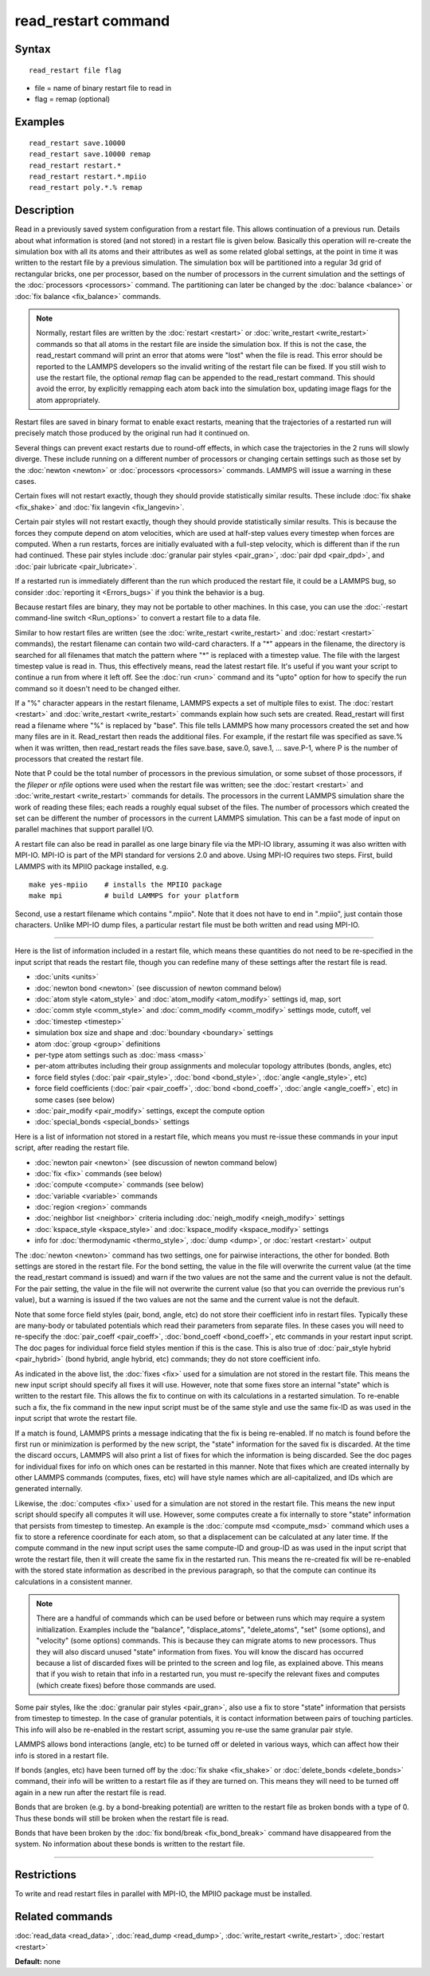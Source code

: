 .. index:: read\_restart

read\_restart command
=====================

Syntax
""""""


.. parsed-literal::

   read_restart file flag

* file = name of binary restart file to read in
* flag = remap (optional)

Examples
""""""""


.. parsed-literal::

   read_restart save.10000
   read_restart save.10000 remap
   read_restart restart.\*
   read_restart restart.\*.mpiio
   read_restart poly.\*.% remap

Description
"""""""""""

Read in a previously saved system configuration from a restart file.
This allows continuation of a previous run.  Details about what
information is stored (and not stored) in a restart file is given
below.  Basically this operation will re-create the simulation box
with all its atoms and their attributes as well as some related global
settings, at the point in time it was written to the restart file by a
previous simulation.  The simulation box will be partitioned into a
regular 3d grid of rectangular bricks, one per processor, based on the
number of processors in the current simulation and the settings of the
:doc:`processors <processors>` command.  The partitioning can later be
changed by the :doc:`balance <balance>` or :doc:`fix balance <fix_balance>` commands.

.. note::

   Normally, restart files are written by the
   :doc:`restart <restart>` or :doc:`write_restart <write_restart>` commands
   so that all atoms in the restart file are inside the simulation box.
   If this is not the case, the read\_restart command will print an error
   that atoms were "lost" when the file is read.  This error should be
   reported to the LAMMPS developers so the invalid writing of the
   restart file can be fixed.  If you still wish to use the restart file,
   the optional *remap* flag can be appended to the read\_restart command.
   This should avoid the error, by explicitly remapping each atom back
   into the simulation box, updating image flags for the atom
   appropriately.

Restart files are saved in binary format to enable exact restarts,
meaning that the trajectories of a restarted run will precisely match
those produced by the original run had it continued on.

Several things can prevent exact restarts due to round-off effects, in
which case the trajectories in the 2 runs will slowly diverge.  These
include running on a different number of processors or changing
certain settings such as those set by the :doc:`newton <newton>` or
:doc:`processors <processors>` commands.  LAMMPS will issue a warning in
these cases.

Certain fixes will not restart exactly, though they should provide
statistically similar results.  These include :doc:`fix shake <fix_shake>` and :doc:`fix langevin <fix_langevin>`.

Certain pair styles will not restart exactly, though they should
provide statistically similar results.  This is because the forces
they compute depend on atom velocities, which are used at half-step
values every timestep when forces are computed.  When a run restarts,
forces are initially evaluated with a full-step velocity, which is
different than if the run had continued.  These pair styles include
:doc:`granular pair styles <pair_gran>`, :doc:`pair dpd <pair_dpd>`, and
:doc:`pair lubricate <pair_lubricate>`.

If a restarted run is immediately different than the run which
produced the restart file, it could be a LAMMPS bug, so consider
:doc:`reporting it <Errors_bugs>` if you think the behavior is a bug.

Because restart files are binary, they may not be portable to other
machines.  In this case, you can use the :doc:`-restart command-line switch <Run_options>` to convert a restart file to a data file.

Similar to how restart files are written (see the
:doc:`write_restart <write_restart>` and :doc:`restart <restart>`
commands), the restart filename can contain two wild-card characters.
If a "\*" appears in the filename, the directory is searched for all
filenames that match the pattern where "\*" is replaced with a timestep
value.  The file with the largest timestep value is read in.  Thus,
this effectively means, read the latest restart file.  It's useful if
you want your script to continue a run from where it left off.  See
the :doc:`run <run>` command and its "upto" option for how to specify
the run command so it doesn't need to be changed either.

If a "%" character appears in the restart filename, LAMMPS expects a
set of multiple files to exist.  The :doc:`restart <restart>` and
:doc:`write_restart <write_restart>` commands explain how such sets are
created.  Read\_restart will first read a filename where "%" is
replaced by "base".  This file tells LAMMPS how many processors
created the set and how many files are in it.  Read\_restart then reads
the additional files.  For example, if the restart file was specified
as save.% when it was written, then read\_restart reads the files
save.base, save.0, save.1, ... save.P-1, where P is the number of
processors that created the restart file.

Note that P could be the total number of processors in the previous
simulation, or some subset of those processors, if the *fileper* or
*nfile* options were used when the restart file was written; see the
:doc:`restart <restart>` and :doc:`write_restart <write_restart>` commands
for details.  The processors in the current LAMMPS simulation share
the work of reading these files; each reads a roughly equal subset of
the files.  The number of processors which created the set can be
different the number of processors in the current LAMMPS simulation.
This can be a fast mode of input on parallel machines that support
parallel I/O.

A restart file can also be read in parallel as one large binary file
via the MPI-IO library, assuming it was also written with MPI-IO.
MPI-IO is part of the MPI standard for versions 2.0 and above.  Using
MPI-IO requires two steps.  First, build LAMMPS with its MPIIO package
installed, e.g.


.. parsed-literal::

   make yes-mpiio    # installs the MPIIO package
   make mpi          # build LAMMPS for your platform

Second, use a restart filename which contains ".mpiio".  Note that it
does not have to end in ".mpiio", just contain those characters.
Unlike MPI-IO dump files, a particular restart file must be both
written and read using MPI-IO.


----------


Here is the list of information included in a restart file, which
means these quantities do not need to be re-specified in the input
script that reads the restart file, though you can redefine many of
these settings after the restart file is read.

* :doc:`units <units>`
* :doc:`newton bond <newton>` (see discussion of newton command below)
* :doc:`atom style <atom_style>` and :doc:`atom_modify <atom_modify>` settings id, map, sort
* :doc:`comm style <comm_style>` and :doc:`comm_modify <comm_modify>` settings mode, cutoff, vel
* :doc:`timestep <timestep>`
* simulation box size and shape and :doc:`boundary <boundary>` settings
* atom :doc:`group <group>` definitions
* per-type atom settings such as :doc:`mass <mass>`
* per-atom attributes including their group assignments and molecular topology attributes (bonds, angles, etc)
* force field styles (:doc:`pair <pair_style>`, :doc:`bond <bond_style>`, :doc:`angle <angle_style>`, etc)
* force field coefficients (:doc:`pair <pair_coeff>`, :doc:`bond <bond_coeff>`, :doc:`angle <angle_coeff>`, etc) in some cases (see below)
* :doc:`pair_modify <pair_modify>` settings, except the compute option
* :doc:`special_bonds <special_bonds>` settings

Here is a list of information not stored in a restart file, which
means you must re-issue these commands in your input script, after
reading the restart file.

* :doc:`newton pair <newton>` (see discussion of newton command below)
* :doc:`fix <fix>` commands (see below)
* :doc:`compute <compute>` commands (see below)
* :doc:`variable <variable>` commands
* :doc:`region <region>` commands
* :doc:`neighbor list <neighbor>` criteria including :doc:`neigh_modify <neigh_modify>` settings
* :doc:`kspace_style <kspace_style>` and :doc:`kspace_modify <kspace_modify>` settings
* info for :doc:`thermodynamic <thermo_style>`, :doc:`dump <dump>`, or :doc:`restart <restart>` output

The :doc:`newton <newton>` command has two settings, one for pairwise
interactions, the other for bonded.  Both settings are stored in the
restart file.  For the bond setting, the value in the file will
overwrite the current value (at the time the read\_restart command is
issued) and warn if the two values are not the same and the current
value is not the default.  For the pair setting, the value in the file
will not overwrite the current value (so that you can override the
previous run's value), but a warning is issued if the two values are
not the same and the current value is not the default.

Note that some force field styles (pair, bond, angle, etc) do not
store their coefficient info in restart files.  Typically these are
many-body or tabulated potentials which read their parameters from
separate files.  In these cases you will need to re-specify the
:doc:`pair_coeff <pair_coeff>`, :doc:`bond_coeff <bond_coeff>`, etc
commands in your restart input script.  The doc pages for individual
force field styles mention if this is the case.  This is also true of
:doc:`pair_style hybrid <pair_hybrid>` (bond hybrid, angle hybrid, etc)
commands; they do not store coefficient info.

As indicated in the above list, the :doc:`fixes <fix>` used for a
simulation are not stored in the restart file.  This means the new
input script should specify all fixes it will use.  However, note that
some fixes store an internal "state" which is written to the restart
file.  This allows the fix to continue on with its calculations in a
restarted simulation.  To re-enable such a fix, the fix command in the
new input script must be of the same style and use the same fix-ID as
was used in the input script that wrote the restart file.

If a match is found, LAMMPS prints a message indicating that the fix
is being re-enabled.  If no match is found before the first run or
minimization is performed by the new script, the "state" information
for the saved fix is discarded.  At the time the discard occurs,
LAMMPS will also print a list of fixes for which the information is
being discarded.  See the doc pages for individual fixes for info on
which ones can be restarted in this manner.  Note that fixes which are
created internally by other LAMMPS commands (computes, fixes, etc)
will have style names which are all-capitalized, and IDs which are
generated internally.

Likewise, the :doc:`computes <fix>` used for a simulation are not stored
in the restart file.  This means the new input script should specify
all computes it will use.  However, some computes create a fix
internally to store "state" information that persists from timestep to
timestep.  An example is the :doc:`compute msd <compute_msd>` command
which uses a fix to store a reference coordinate for each atom, so
that a displacement can be calculated at any later time.  If the
compute command in the new input script uses the same compute-ID and
group-ID as was used in the input script that wrote the restart file,
then it will create the same fix in the restarted run.  This means the
re-created fix will be re-enabled with the stored state information as
described in the previous paragraph, so that the compute can continue
its calculations in a consistent manner.

.. note::

   There are a handful of commands which can be used before or
   between runs which may require a system initialization.  Examples
   include the "balance", "displace\_atoms", "delete\_atoms", "set" (some
   options), and "velocity" (some options) commands.  This is because
   they can migrate atoms to new processors.  Thus they will also discard
   unused "state" information from fixes.  You will know the discard has
   occurred because a list of discarded fixes will be printed to the
   screen and log file, as explained above.  This means that if you wish
   to retain that info in a restarted run, you must re-specify the
   relevant fixes and computes (which create fixes) before those commands
   are used.

Some pair styles, like the :doc:`granular pair styles <pair_gran>`, also
use a fix to store "state" information that persists from timestep to
timestep.  In the case of granular potentials, it is contact
information between pairs of touching particles.  This info will also
be re-enabled in the restart script, assuming you re-use the same
granular pair style.

LAMMPS allows bond interactions (angle, etc) to be turned off or
deleted in various ways, which can affect how their info is stored in
a restart file.

If bonds (angles, etc) have been turned off by the :doc:`fix shake <fix_shake>` or :doc:`delete_bonds <delete_bonds>` command,
their info will be written to a restart file as if they are turned on.
This means they will need to be turned off again in a new run after
the restart file is read.

Bonds that are broken (e.g. by a bond-breaking potential) are written
to the restart file as broken bonds with a type of 0.  Thus these
bonds will still be broken when the restart file is read.

Bonds that have been broken by the :doc:`fix bond/break <fix_bond_break>` command have disappeared from the
system.  No information about these bonds is written to the restart
file.


----------


Restrictions
""""""""""""


To write and read restart files in parallel with MPI-IO, the MPIIO
package must be installed.

Related commands
""""""""""""""""

:doc:`read_data <read_data>`, :doc:`read_dump <read_dump>`,
:doc:`write_restart <write_restart>`, :doc:`restart <restart>`

**Default:** none

